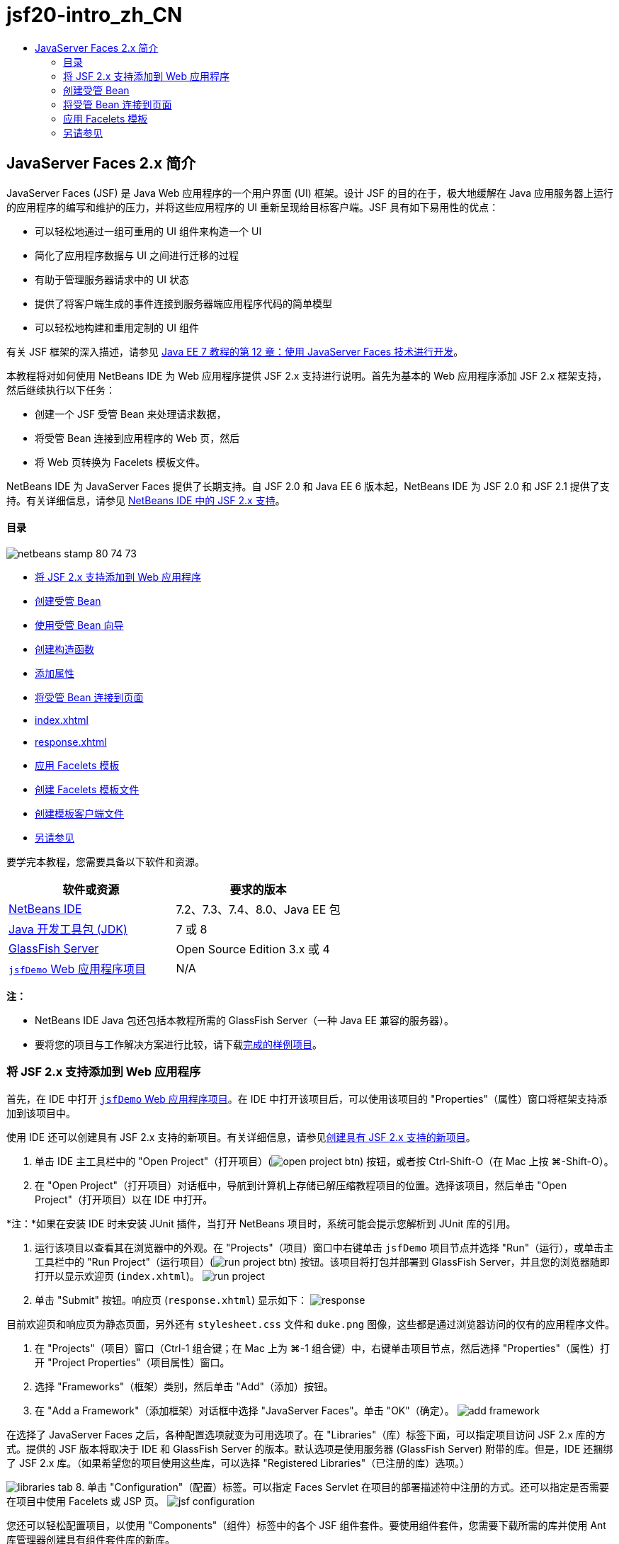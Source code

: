 // 
//     Licensed to the Apache Software Foundation (ASF) under one
//     or more contributor license agreements.  See the NOTICE file
//     distributed with this work for additional information
//     regarding copyright ownership.  The ASF licenses this file
//     to you under the Apache License, Version 2.0 (the
//     "License"); you may not use this file except in compliance
//     with the License.  You may obtain a copy of the License at
// 
//       http://www.apache.org/licenses/LICENSE-2.0
// 
//     Unless required by applicable law or agreed to in writing,
//     software distributed under the License is distributed on an
//     "AS IS" BASIS, WITHOUT WARRANTIES OR CONDITIONS OF ANY
//     KIND, either express or implied.  See the License for the
//     specific language governing permissions and limitations
//     under the License.
//

= jsf20-intro_zh_CN
:jbake-type: page
:jbake-tags: old-site, needs-review
:jbake-status: published
:keywords: Apache NetBeans  jsf20-intro_zh_CN
:description: Apache NetBeans  jsf20-intro_zh_CN
:toc: left
:toc-title:

== JavaServer Faces 2.x 简介

JavaServer Faces (JSF) 是 Java Web 应用程序的一个用户界面 (UI) 框架。设计 JSF 的目的在于，极大地缓解在 Java 应用服务器上运行的应用程序的编写和维护的压力，并将这些应用程序的 UI 重新呈现给目标客户端。JSF 具有如下易用性的优点：

* 可以轻松地通过一组可重用的 UI 组件来构造一个 UI
* 简化了应用程序数据与 UI 之间进行迁移的过程
* 有助于管理服务器请求中的 UI 状态
* 提供了将客户端生成的事件连接到服务器端应用程序代码的简单模型
* 可以轻松地构建和重用定制的 UI 组件

有关 JSF 框架的深入描述，请参见 link:http://docs.oracle.com/javaee/7/tutorial/doc/jsf-develop.htm[Java EE 7 教程的第 12 章：使用 JavaServer Faces 技术进行开发]。

本教程将对如何使用 NetBeans IDE 为 Web 应用程序提供 JSF 2.x 支持进行说明。首先为基本的 Web 应用程序添加 JSF 2.x 框架支持，然后继续执行以下任务：

* 创建一个 JSF 受管 Bean 来处理请求数据，
* 将受管 Bean 连接到应用程序的 Web 页，然后
* 将 Web 页转换为 Facelets 模板文件。

NetBeans IDE 为 JavaServer Faces 提供了长期支持。自 JSF 2.0 和 Java EE 6 版本起，NetBeans IDE 为 JSF 2.0 和 JSF 2.1 提供了支持。有关详细信息，请参见 link:jsf20-support.html[NetBeans IDE 中的 JSF 2.x 支持]。

==== 目录

image:netbeans-stamp-80-74-73.png[title="此页上的内容适用于 NetBeans IDE 7.2、7.3、7.4 和 8.0"]

* link:#support[将 JSF 2.x 支持添加到 Web 应用程序]
* link:#managedBean[创建受管 Bean]
* link:#usingManagedBean[使用受管 Bean 向导]
* link:#creatingConstructor[创建构造函数]
* link:#addingProperties[添加属性]
* link:#wire[将受管 Bean 连接到页面]
* link:#index[index.xhtml]
* link:#response[response.xhtml]
* link:#template[应用 Facelets 模板]
* link:#templateFile[创建 Facelets 模板文件]
* link:#templateClient[创建模板客户端文件]
* link:#seealso[另请参见]

要学完本教程，您需要具备以下软件和资源。

|===
|软件或资源 |要求的版本 

|link:https://netbeans.org/downloads/index.html[NetBeans IDE] |7.2、7.3、7.4、8.0、Java EE 包 

|link:http://www.oracle.com/technetwork/java/javase/downloads/index.html[Java 开发工具包 (JDK)] |7 或 8 

|link:http://glassfish.dev.java.net/[GlassFish Server] |Open Source Edition 3.x 或 4 

|link:https://netbeans.org/projects/samples/downloads/download/Samples%252FJavaEE%252FjsfDemo.zip[`jsfDemo` Web 应用程序项目] |N/A 
|===

*注：*

* NetBeans IDE Java 包还包括本教程所需的 GlassFish Server（一种 Java EE 兼容的服务器）。
* 要将您的项目与工作解决方案进行比较，请下载link:https://netbeans.org/projects/samples/downloads/download/Samples%252FJavaEE%252FjsfDemoCompleted.zip[完成的样例项目]。


=== 将 JSF 2.x 支持添加到 Web 应用程序

首先，在 IDE 中打开 link:#requiredSoftware[`jsfDemo` Web 应用程序项目]。在 IDE 中打开该项目后，可以使用该项目的 "Properties"（属性）窗口将框架支持添加到该项目中。

使用 IDE 还可以创建具有 JSF 2.x 支持的新项目。有关详细信息，请参见link:jsf20-support.html#creatingSupport[创建具有 JSF 2.x 支持的新项目]。

1. 单击 IDE 主工具栏中的 "Open Project"（打开项目）(image:open-project-btn.png[]) 按钮，或者按 Ctrl-Shift-O（在 Mac 上按 ⌘-Shift-O）。
2. 在 "Open Project"（打开项目）对话框中，导航到计算机上存储已解压缩教程项目的位置。选择该项目，然后单击 "Open Project"（打开项目）以在 IDE 中打开。

*注：*如果在安装 IDE 时未安装 JUnit 插件，当打开 NetBeans 项目时，系统可能会提示您解析到 JUnit 库的引用。

3. 运行该项目以查看其在浏览器中的外观。在 "Projects"（项目）窗口中右键单击 `jsfDemo` 项目节点并选择 "Run"（运行），或单击主工具栏中的 "Run Project"（运行项目）(image:run-project-btn.png[]) 按钮。该项目将打包并部署到 GlassFish Server，并且您的浏览器随即打开以显示欢迎页 (`index.xhtml`)。
image:run-project.png[title="运行项目以在浏览器中查看它"]
4. 单击 "Submit" 按钮。响应页 (`response.xhtml`) 显示如下：
image:response.png[title="欢迎页和响应页当前为静态页"]

目前欢迎页和响应页为静态页面，另外还有 `stylesheet.css` 文件和 `duke.png` 图像，这些都是通过浏览器访问的仅有的应用程序文件。

5. 在 "Projects"（项目）窗口（Ctrl-1 组合键；在 Mac 上为 ⌘-1 组合键）中，右键单击项目节点，然后选择 "Properties"（属性）打开 "Project Properties"（项目属性）窗口。
6. 选择 "Frameworks"（框架）类别，然后单击 "Add"（添加）按钮。
7. 在 "Add a Framework"（添加框架）对话框中选择 "JavaServer Faces"。单击 "OK"（确定）。
image:add-framework.png[title="将 JSF 支持添加到现有项目"]

在选择了 JavaServer Faces 之后，各种配置选项就变为可用选项了。在 "Libraries"（库）标签下面，可以指定项目访问 JSF 2.x 库的方式。提供的 JSF 版本将取决于 IDE 和 GlassFish Server 的版本。默认选项是使用服务器 (GlassFish Server) 附带的库。但是，IDE 还捆绑了 JSF 2.x 库。（如果希望您的项目使用这些库，可以选择 "Registered Libraries"（已注册的库）选项。）

image:libraries-tab.png[title="指定对 JSF 2.x 库的访问权限"]
8. 单击 "Configuration"（配置）标签。可以指定 Faces Servlet 在项目的部署描述符中注册的方式。还可以指定是否需要在项目中使用 Facelets 或 JSP 页。
image:jsf-configuration.png[title="指定 Faces servlet 选项和首选语言"]

您还可以轻松配置项目，以使用 "Components"（组件）标签中的各个 JSF 组件套件。要使用组件套件，您需要下载所需的库并使用 Ant 库管理器创建具有组件套件库的新库。

image:jsf-components.png[title="指定 Faces servlet 选项和首选语言"]
9. 单击 "OK"（确定）以完成更改并退出 "Project Properties"（项目属性）窗口。

在将 JSF 支持添加到项目中后，该项目的 `web.xml` 部署描述符修改为如下内容。（更改内容以*粗体*显示。）

[source,xml]
----

<web-app version="3.0" xmlns="http://java.sun.com/xml/ns/javaee" xmlns:xsi="http://www.w3.org/2001/XMLSchema-instance" xsi:schemaLocation="http://java.sun.com/xml/ns/javaee http://java.sun.com/xml/ns/javaee/web-app_3_0.xsd">
    *<context-param>
        <param-name>javax.faces.PROJECT_STAGE</param-name>
        <param-value>Development</param-value>
    </context-param>
    <servlet>
        <servlet-name>Faces Servlet</servlet-name>
        <servlet-class>javax.faces.webapp.FacesServlet</servlet-class>
        <load-on-startup>1</load-on-startup>
    </servlet>
    <servlet-mapping>
        <servlet-name>Faces Servlet</servlet-name>
        <url-pattern>/faces/*</url-pattern>
    </servlet-mapping>*
    <welcome-file-list>
        <welcome-file>*faces/*index.xhtml</welcome-file>
    </welcome-file-list>
</web-app>
----

*重要说明：*确认 `web.xml` 只包含一个 `<welcome-file>` 条目并且该条目包含 '`faces/`'，如示例中所示。这可以确保项目的欢迎页 (`index.xhtml`) 先传递 Faces servlet，然后再显示在浏览器中。它是正确呈现 Facelets 标记库组件所必需的。

在项目中注册 Faces Servlet，并且在请求 `index.xhtml` 欢迎页面时，该页将立即通过 Faces Servlet 进行传递。此外，请注意已添加了一个 `PROJECT_STAGE` 上下文参数的条目。将此参数设置为 "`Development`"，可在调试应用程序时为您提供有用的信息。有关详细信息，  有关详细信息，请参见 link:http://blogs.oracle.com/rlubke/entry/jsf_2_0_new_feature2[http://blogs.oracle.com/rlubke/entry/jsf_2_0_new_feature2]。

通过在 "Projects"（项目）窗口中展开项目的 "Libraries"（库）节点，可以查找 JSF 库。如果您使用的是 GlassFish Server 3.1.2 或 GlassFish Server 4 附带的默认库，则为 GlassFish Server 节点下显示的 `javax.faces.jar`。（如果您使用的是 GlassFish 的早期版本，则会显示 `jsf-api.jar` 和 `jsf-impl.jar` 库，而不会显示 `javax.faces.jar`。）

IDE 的 JSF 2.x 支持主要包括大量特定于 JSF 的向导以及由 Facelets 编辑器提供的特殊功能。您将在以下步骤中了解这些功能。有关详细信息，请参见 link:jsf20-support.html[NetBeans IDE 中的 JSF 2.x 支持]。

=== 创建受管 Bean

您可以使用 JSF 的受管 Bean 来处理用户数据并在请求之间保留这些数据。受管 Bean 是一个 link:http://en.wikipedia.org/wiki/Plain_Old_Java_Object[POJO]（Plain Old Java Object，简单的传统 Java 对象），可用于存储数据，并由容器（例如，GlassFish Server）使用 JSF 框架来管理。

POJO 本质上是一个 Java 类，包含了一个无参数的公共构造函数，并且该类遵循其属性的 link:http://download.oracle.com/javase/tutorial/javabeans/[JavaBeans] 命名惯例。

请看通过运行项目所生成的link:#staticPage[静态页面]，您需要一种机制：用于确定用户输入的数字是否与当前选择的一个数字相匹配，并且返回与此结果相应的视图。使用 IDE 的link:jsf20-support.html#managedBean[受管 Bean 向导]来创建受管 Bean 以实现此目的。您在下一部分创建的 Facelets 页将需要访问用户键入的数字和生成的响应。要启用此功能，请将 `userNumber` 和 `response` 属性添加到受管 Bean 中。

* link:#usingManagedBean[使用受管 Bean 向导]
* link:#creatingConstructor[创建构造函数]
* link:#addingProperties[添加属性]

==== 使用受管 Bean 向导

1. 在 "Projects"（项目）窗口中，右键单击 `jsfDemo` 项目节点，然后选择 "New"（新建）> "JSF Managed Bean"（JSF 受管 Bean）。（如果未列出 "Managed Bean"（受管 Bean），请选择 "Other"（其他）。然后从 "JavaServer Faces" 类别中选择 "JSF Managed Bean"（JSF 受管 Bean）选项。单击 "Next"（下一步）。）
2. 在向导中，输入以下内容：
* *Class Name（类名）：*UserNumberBean
* *Package（包）：*guessNumber
* *Name（名称）：*UserNumberBean
* *Scope（范围）：*Session（会话）
image:managed-bean.png[title="使用 JSF 受管 Bean 向导创建新的受管 Bean"]
3. 单击 "Finish"（完成）。将会生成 `UserNumberBean` 类并在编辑器中将其打开。注意以下标注（*粗体*显示）：
[source,java]
----

package guessNumber;

import javax.faces.bean.ManagedBean;
import javax.faces.bean.SessionScoped;

/**
 *
 * @author nbuser
 */
*@ManagedBean(name="UserNumberBean")
@SessionScoped*
public class UserNumberBean {

    /** Creates a new instance of UserNumberBean */
    public UserNumberBean() {
    }

}
----

因为您使用的是 JSF 2.x，所以可以使用标注来声明所有 JSF 特定的组件。在以前的版本中，您需要在 Faces 配置文件 (`faces-config.xml`) 中对其进行声明。

[tips]#要查看所有 JSF 2.1 标注的 Javadoc，请参见 link:http://javaserverfaces.java.net/nonav/docs/2.1/managed-bean-javadocs/index.html[Faces 受管 Bean 标注规范]。#

==== 创建构造函数

`UserNumberBean` 构造函数必须生成一个 0 到 10 之间的随机数字并将其存储到一个实例变量中。这就构成了应用程序的部分业务逻辑。

1. 为 `UserNumberBean` 类定义一个构造函数。输入以下代码（更改内容以*粗体*显示）。
[source,java]
----

public class UserNumberBean {

    *Integer randomInt;*

    /** Creates a new instance of UserNumberBean */
    public UserNumberBean() {
        *link:http://docs.oracle.com/javase/7/docs/api/java/util/Random.html[Random] randomGR = new Random();
        randomInt = new Integer(randomGR.link:http://docs.oracle.com/javase/7/docs/api/java/util/Random.html#nextInt%28int%29[nextInt](10));
        System.out.println("Duke's number: " + randomInt);*
    }

}
----

以上代码将生成一个 0 到 10 之间的随机数字，并将其输出到服务器日志中。

2. 修复导入。为此，请单击显示在编辑器左旁注中的提示标记 (image:hint-icon.png[])，然后选择相应选项将 `java.util.Random` 导入到类。
3. 再次运行项目（单击 "Run Project"（运行项目）(image:run-project-btn.png[]) 按钮，或者按 F6；在 Mac 上按 fn-F6）。当运行项目时，服务器的日志文件将自动在 "Output"（输出）窗口中打开。
image:output1.png[title="服务器的日志文件自动在 &quot;Output&quot;（输出）窗口中打开"]

请注意，输出中并未列出 "`Duke's number:`"（从构造函数中也表明了这一点）。因为默认情况下 JSF 使用_延迟实例化_，所以未创建 `UserNumberBean` 对象。也就是说，只有当应用程序需要时才会创建和初始化特定范围中的 Bean。

link:http://javaserverfaces.java.net/nonav/docs/2.1/managed-bean-javadocs/index.html[`@ManagedBean` 标注的 Javadoc] 中描述了以下内容：

_如果 `eager()` 属性的值为 `true`，且 `managed-bean-scope` 的值为 "application"，则当应用程序启动时，运行时必须对该类执行实例化操作。必须在提供任何请求服务之前，对实例执行实例化和存储操作。如果 _eager_ 未指定或为 `false`，或者 `managed-bean-scope` 不是 "application"，则会发生受管 Bean 的默认“延迟”实例化和作用域存储。_
4. 因为 `UserNumberBean` 属于会话范围，所以它将实现 `Serializable` 接口。
[source,java]
----

@ManagedBean(name="UserNumberBean")
@SessionScoped
public class UserNumberBean *implements Serializable* {
----
使用提示标记 (image:hint-icon.png[]) 将 `java.io.Serializable` 导入到类。

==== 添加属性

您在下一部分创建的 Facelets 页将需要访问用户键入的数字和生成的响应。为了便于实现此功能，请将 `userNumber` 和 `response` 属性添加到类中。

1. 首先声明一个名为 `userNumber` 的 `Integer`。
[source,java]
----

@ManagedBean(name="UserNumberBean")
@SessionScoped
public class UserNumberBean implements Serializable {

    Integer randomInt;
    *Integer userNumber;*
----
2. 在编辑器中单击鼠标右键，然后选择 "Insert Code"（插入代码）（Alt-Insert 组合键；在 Mac 上为 Ctrl-I 组合键）。选择 "Getter and Setter"（Getter 和 Setter）。
image:getter-setter.png[title="使用 IDE 生成属性的存取方法"]
3. 选择 `userNumber` : `Integer` 选项。单击 "Generate"（生成）。
image:generate-getters-setters.png[title="使用 IDE 生成属性的存取方法"]

请注意，`getUserNumber()` 和 `setUserNumber(Integer userNumber)` 方法已添加到类中。

4. 创建一个 `response` 属性。声明一个名为 `response` 的 `String`。
[source,java]
----

@ManagedBean(name="UserNumberBean")
@SessionScoped
public class UserNumberBean implements Serializable {

    Integer randomInt;
    Integer userNumber;
    *String response;*
----
5. 为 `response` 创建一个 getter 方法。（本应用程序不需要 setter。）可以使用以上步骤 2 中显示的 IDE 的 "Generate Code"（生成代码）弹出式窗口来生成模板代码。但是就本教程而言，只需将以下方法粘贴到类中即可。
[source,xml]
----

public String getResponse() {
    if ((userNumber != null) &amp;&amp; (userNumber.link:http://download.oracle.com/javase/6/docs/api/java/lang/Integer.html#compareTo(java.lang.Integer)[compareTo](randomInt) == 0)) {

        //invalidate user session
        FacesContext context = FacesContext.getCurrentInstance();
        HttpSession session = (HttpSession) context.getExternalContext().getSession(false);
        session.invalidate();

        return "Yay! You got it!";
    } else {

        return "<p>Sorry, " + userNumber + " isn't it.</p>"
                + "<p>Guess again...</p>";
    }
}
----
上面的方法执行了两个功能：
1. 测试用户输入的数字 (`userNumber`) 是否等于为会话生成的随机数字 (`randomInt`)，并相应地返回一个 `String` 响应。
2. 如果用户猜对了数字（即，如果 `userNumber` 等于 `randomInt`），则将使用户会话失效。这是必需的，以便当用户希望再玩一次时会生成一个新的数字。
6. 在编辑器中单击鼠标右键，然后选择 "Fix Imports"（修复导入）（Alt-Shift-I 组合键；在 Mac 上为 ⌘-Shift-I 组合键）。将为以下内容自动创建导入声明：
* `javax.servlet.http.HttpSession`
* `javax.faces.context.FacesContext`

可以在编辑器中的项目上按 Ctrl-空格键以调用代码完成建议和文档支持。在 `FacesContext` 上按 Ctrl-空格键来查看 Javadoc 中的类描述。


image:documentation-support.png[title="按 Ctrl-空格键调用代码完成和文档支持"]
单击 "documentation"（文档）窗口中的 "web browser"（Web 浏览器）(image:web-browser-icon.png[]) 图标以在外部 Web 浏览器中打开 Javadoc。


=== 将受管 Bean 连接到页面

JSF 的一个主要目的就是不需要编写样板代码来管理 link:#pojo[POJO] 及其与应用程序视图的交互。在上一部分中，您已看到这样的示例，当运行应用程序时，JSF 实例化了一个 `UserNumberBean` 对象。此概念称为link:http://martinfowler.com/articles/injection.html[控制反转] (IoC)，可以让容器负责管理应用程序的某些部分，否则这些部分就需要开发者编写重复的代码。

在上一部分，您已创建了一个生成 0 到 10 之间的随机数字的受管 Bean。还创建了两个属性，`userNumber` 和 `response`，分别代表用户输入的数字，和对用户所做猜测的响应。

在此部分，您将了解如何在 Web 页中使用 `UserNumberBean` 及其属性。JSF 通过其表达式语言 (EL) 来实现此功能。使用表达式语言将属性值绑定到应用程序 Web 页中包含的 JSF UI 组件。此部分还将演示如何利用 JSF 2.x 的隐式导航功能在索引页和响应页之间进行导航。

IDE 通过其代码完成和文档功能为此操作提供支持，您可以在编辑器中的项目上按 Ctrl-空格键调用这些功能。

首先对 `index.xhtml` 进行更改，然后对 `response.xhtml` 进行更改。在这两个页面中，将 HTML 窗体元素替换成其 JSF 的对应元素，如 link:http://javaserverfaces.java.net/nonav/docs/2.1/vdldocs/facelets/index.html[JSF HTML 标记库]中定义的元素。然后，使用 JSF 表达式语言将属性值与选定的 UI 组件绑定在一起。

* link:#index[index.xhtml]
* link:#response[response.xhtml]

==== index.xhtml

1. 在编辑器中打开 `index.xhtml` 页。双击 "Projects"（项目）窗口中的 `index.xhtml` 节点，或者按 Alt-Shift-O 组合键以使用 "Go to File"（转至文件）对话框。

索引页和响应页都已包含了本练习所需的 JSF UI 组件。只需取消其注释，并注释掉当前正在使用的 HTML 元素。
2. 注释掉 HTML 窗体元素。为此，请按照下图所示突出显示 HTML 窗体元素，然后按 Ctrl-/ 组合键（在 Mac 上为 ⌘-/ 组合键）。

*注：*要突出显示该表单元素，可以单击该元素，然后用鼠标在编辑器中拖动；也可以使用键盘，按住 Shift 键并按方向键。
image:comment-out.png[title="突出显示代码，然后按 Ctrl-/ 以注释掉代码"]

在编辑器中使用 Ctrl-/ 组合键（在 Mac 上为 ⌘-/ 组合键）启用/禁用注释。还可以将此快捷键应用于其他文件类型，如 Java 和 CSS。

3. 取消 JSF HTML 窗体组件的注释。如下图所示突出显示组件，然后按 Ctrl-/ 组合键（在 Mac 上为 ⌘-/ 组合键）。

*注：*您可能需要按两次 Ctrl-/ 来取消注释代码。


image:comment.png[title="突出显示注释掉的代码，然后按 Ctrl-/ 以取消注释它"]

取消 JSF HTML 窗体组件的注释之后，编辑器指示 `<h:form>`、`<h:inputText>` 和 `<h:commandButton>` 标记未进行声明。

image:undeclared-component.png[title="编辑器针对未声明的组件提供错误消息"]
4. 要声明这些组件，请使用 IDE 的代码完成将标记库名称空间添加到页面的 `<html>` 标记中。将光标放置在任何未声明的标记上方，然后按 Alt-Enter 组合键并单击 Enter 以添加建议的标记库。（如果有多个选项，请确保按 Enter 键之前选择了在编辑器中显示的标记。）JSF HTML 标记库名称空间将添加到 `<html>` 标记中（如以下*粗体*所示），并且错误指示符将消失。

*注：*如果 IDE 未提供用于添加标记库的选项，则您需要手动修改 `<html>` 元素。

[source,java]
----

<html xmlns="http://www.w3.org/1999/xhtml"
      *xmlns:h="http://xmlns.jcp.org/jsf/html"*>
----
5. 使用 JSF 表达式语言将 `UserNumberBean` 的 `userNumber` 属性绑定到 `inputText` 组件。`value` 属性可用于指定所呈现组件的当前值。键入以下*粗体*显示的代码。
[source,xml]
----

<h:form>
    <h:inputText id="userNumber" size="2" maxlength="2" *value="#{UserNumberBean.userNumber}"* />
----

JSF 表达式语言使用 `#{}` 语法。在这些分隔符内，会指定用点 (`.`) 分隔的受管 Bean 的名称和需要应用的 Bean 属性。现在，将窗体数据发送至服务器时，会使用属性的 setter (`setUserNumber()`) 将该值自动保存到 `userNumber` 属性中。此外，当请求页面且已设置 `userNumber` 的值时，该值将自动显示在呈现的 `inputText` 组件中。有关更多信息，请参见 link:http://docs.oracle.com/javaee/7/tutorial/doc/jsf-develop001.htm#BNAQP[Java EE 7 教程的第 12.1.2 节：使用 EL 引用受管 Bean]。

6. 为单击窗体按钮时调用的请求指定目标。在 HTML 窗体版本中，可以使用 `<form>` 标记的 `action` 属性来完成此操作。在 JSF 中，可以使用 `commandButton` 的 `action` 属性。此外，由于 JSF 2.x 的隐式导航功能，您只需指定目标文件的名称，而无需文件扩展名。

键入以下*粗体*显示的代码。

[source,xml]
----

<h:form>
    <h:inputText id="userNumber" size="2" maxlength="2" value="#{UserNumberBean.userNumber}" />
    <h:commandButton id="submit" value="submit" *action="response"* />
</h:form>
----

JSF 运行时将搜索一个名为 `response` 的文件。JSF 运行时将假定文件扩展名与请求源自的文件 (`index*.xhtml*`) 所使用的扩展名相同，并在与源文件相同的目录（即 Web 根目录）中查找 `response.xhtml` 文件。

*注：*JSF 2.x 旨在帮助开发者更轻松地执行任务。如果您在本项目中使用的是 JSF 1.2，则需要在 Faces 配置文件中声明一条类似于以下内容的导航规则：

[source,xml]
----

<navigation-rule>
    <from-view-id>/index.xhtml</from-view-id>

    <navigation-case>
        <from-outcome>response</from-outcome>
        <to-view-id>/response.xhtml</to-view-id>
    </navigation-case>
</navigation-rule>
----

以下步骤 7 至 12 为可选操作。如果希望快速构建项目，请跳至 link:#response[`response.xhtml`]。

7. 测试当处理请求时上述 EL 表达式是否实际调用了 `setUserNumber()` 方法。要执行此操作，请使用 IDE 的 Java 调试器。

切换到 `UserNumberBean` 类（按 Ctrl-Tab 组合键，然后从列表中选择文件。）在 `setUserNumber()` 方法签名上设置一个断点。可以通过单击左旁注来完成此操作。将显示一个红色的标记，表示已设置方法断点。

image:set-breakpoint.png[title="在编辑器的左旁注中单击以设置断点"]
8. 单击 IDE 主工具栏中的 "Debug Project"（调试项目）(image:breakpoint-btn.png[]) 按钮。将启动调试会话，并在浏览器中打开项目欢迎页面。

*注：*

* 系统可能会提示您确认用于调试应用程序的服务器端口。
* 如果显示了 "Debug Project"（调试项目）对话框，请选择默认 "Server side Java"（服务器端 Java）选项，然后单击 "Debug"（调试）。
9. 在浏览器中，将数字输入窗体中，然后单击 "submit" 按钮。
10. 切换回 IDE 并检查 `UserNumberBean` 类。在 `setUserNumber()` 方法内挂起执行调试器。
image:debugger-suspended.png[title="调试器根据断点挂起"]
11. 打开调试器的 "Variables"（变量）窗口（选择 "Window"（窗口）> "Debugging"（调试）> "Variables"（变量），或者按 Ctrl-Shift-1 组合键）。将看到调试器挂起所在点的变量值。
image:variables-window.png[title="使用调试器的 &quot;Variables&quot;（变量）窗口监视变量值"]

在上图中，`setUserNumber()` 签名中 `userNumber` 变量的值为 "`4`"。（窗体中输入了数字 4。）"`this`" 指的是为用户会话创建的 `UserNumberBean` 对象。在其下方，可看到 `userNumber` 属性的值目前为`空值`。

12. 在调试器工具栏中，单击 "Step Into"（步入）(image:step-into-btn.png[]) 按钮。调试器将执行当前挂起的行。"Variables"（变量）窗口将刷新，表示执行产生的更改。
image:variables-window2.png[title="&quot;Variables&quot;（变量）窗口在单步调试代码时刷新"]

`userNumber` 属性现在被设置为窗体中输入的值。

13. 从主菜单中选择 "Debug"（调试）> "Finish Debugger Session"（结束调试器会话）（Shift-F5 组合键；在 Mac 上为 Shift-Fn-F5 组合键）停止调试器。

==== response.xhtml

1. 在编辑器中打开 `response.xhtml` 页。双击 "Projects"（项目）窗口中的 `response.xhtml` 节点，或者按 Alt-Shift-O 组合键以使用 "Go to File"（转至文件）对话框。
2. 注释掉 HTML 窗体元素。突出显示 HTML `<form>` 起始标记和结束标记及其之间的代码，然后按 Ctrl-/ 组合键（在 Mac 上为 ⌘-/ 组合键）。

*注：*要突出显示该表单元素，可以单击该元素，然后用鼠标在编辑器中拖动；也可以使用键盘，按住 Shift 键并按方向键。

3. 取消 JSF HTML 窗体组件的注释。突出显示 `<h:form>` 起始标记和结束标记及其之间的代码，然后按 Ctrl-/ 组合键（在 Mac 上为 ⌘-/ 组合键）。

此时，`<body>` 标记之间的代码如下所示：

[source,xml]
----

<body>
    <div id="mainContainer">

        <div id="left" class="subContainer greyBox">

            <h4>[ response here ]</h4>

            <!--<form action="index.xhtml">

                <input type="submit" id="backButton" value="Back"/>

            </form>-->

            <h:form>

                <h:commandButton id="backButton" value="Back" />

            </h:form>

        </div>

        <div id="right" class="subContainer">

            <img src="duke.png" alt="Duke waving" />
             <!--<h:graphicImage url="/duke.png" alt="Duke waving" />-->

        </div>
    </div>
</body>
----

在取消 JSF HTML 窗体组件的注释后，编辑器将指示 `<h:form>` 和 `<h:commandButton>` 标签未进行声明。

4. 要声明这些组件，请使用 IDE 的代码完成将标记库名称空间添加到页面的 `<html>` 标记中。

使用编辑器的代码完成支持将所需的 JSF 名称空间添加到文件中。当通过代码完成选择一个 JSF 或 Facelets 标记时，会自动将所需的名称空间添加到文档的根元素中。有关详细信息，请参见 link:jsf20-support.html#facelets[NetBeans IDE 中的 JSF 2.x 支持]。

将光标置于任何未声明的标记上，然后按 Ctrl-空格组合键。将显示代码完成建议和文档支持。

image:code-completion2.png[title="按 Ctrl-空格键调用代码完成建议和 &quot;documentation&quot;（文档）弹出式窗口"]

按 Enter 键。（如果有多个选项，请确保按 Enter 键之前选择了在编辑器中显示的标记。）JSF HTML 标记库名称空间将添加到 `<html>` 标记中（如以下*粗体*所示），并且错误指示符将消失。

[source,java]
----

<html xmlns="http://www.w3.org/1999/xhtml"
      *xmlns:h="http://xmlns.jcp.org/jsf/html"*>
----
5. 为用户单击窗体按钮时调用的请求指定目标。您希望设置一个按钮以便当用户单击该按钮时，会返回到索引页。要完成此功能，请使用 `commandButton` 的 `action` 属性。键入以*粗体*显示的代码。
[source,xml]
----

<h:form>

    <h:commandButton id="backButton" value="Back" *action="index"* />

</h:form>
----

*注：*通过键入 `action="index"`，将可依赖 JSF 的隐式导航功能。当用户单击窗体按钮时，JSF 运行时会搜索一个名为 `index` 的文件。JSF 运行时将假定文件扩展名与请求源自的文件 (`response*.xhtml*`) 所使用的扩展名相同，并在与源文件相同的目录（即 Web 根目录）中查找 `index.xhtml` 文件。

6. 将静态的 "[ response here ]" 文本替换为 `UserNumberBean` 的 `response` 属性值。要执行此操作，请使用 JSF 表达式语言。输入以下内容（*粗体*）。
[source,xml]
----

<div id="left" class="subContainer greyBox">

    <h4>*<h:outputText value="#{UserNumberBean.response}"/>*</h4>
----
7. 运行项目（单击 "Run Project"（运行项目）(image:run-project-btn.png[]) 按钮，或者按 F6；在 Mac 上按 fn-F6）。当浏览器中显示欢迎页面时，输入一个数字，然后单击 `submit`。将看到响应页显示类似于以下的内容（如果您没有猜对数字）。
image:response2.png[title="在浏览器中查看项目的当前状态"]

响应页的当前状态中有两处错误：

1. html `<p>` 标记显示在了响应消息中。
2. "Back" 按钮没有显示在正确的位置。（请与link:#originalVersion[原始版本]作比较。）

以下两个步骤分别更正了这两个问题。

8. 将 `<h:outputText>` 标记的 `escape` 属性设置为 `false`。将光标置于 `outputText` 和 `value` 之间，插入一个空格，然后按 Ctrl-空格键调用代码完成。向下滚动以选择 `escape` 属性并检查文档。
image:escape-false.png[title="按 Ctrl-空格键查看可能的属性值和文档"]

如文档所示，默认情况下，`escape` 值被设为 `true`。这意味着任何被正常解析为 html 的字符都包含在此字符串中，如上所示。将该值设置为 `false`，将使任何可解析为 html 的字符都像这样来呈现。

按 Enter 键，然后键入 `false` 作为值。

[source,xml]
----

<h4><h:outputText *escape="false"* value="#{UserNumberBean.response}"/></h4>
----
9. 将 `<h:form>` 标记的 `prependId` 属性设置为 `false`。将光标置于 `<h:form>` 中 "`m`" 的后面并插入一个空格，然后按 Ctrl-空格键调用代码完成。向下滚动以选择 `prependId` 属性并检查文档。然后按 Enter 键，并键入 `false` 作为值。
[source,java]
----

<h:form *prependId="false"*>
----

JSF 应用内部 id 来跟踪 UI 组件。在当前的示例中，如果检查所呈现页面的源代码，将看到如下内容：

[source,xml]
----

<form id="j_idt5" name="j_idt5" method="post" action="/jsfDemo/faces/response.xhtml" enctype="application/x-www-form-urlencoded">
<input type="hidden" name="j_idt5" value="j_idt5" />
    <input *id="j_idt5:backButton"* type="submit" name="j_idt5:backButton" value="Back" />
    <input type="hidden" name="javax.faces.ViewState" id="javax.faces.ViewState" value="7464469350430442643:-8628336969383888926" autocomplete="off" />
</form>
----

窗体元素的 id 为 `j_idt5`，并且此 id 被置于包含在窗体中的 "Back" 按钮的 _ID_ 前面（如以上*粗体*显示）。因为 "Back" 按钮依赖于 `#backButton` 样式规则（在 `stylesheet.css` 中定义），所以在前置 JSF id 时，将禁用该规则。可以通过将 `prependId` 设置为 `false` 来避免这种情况。

10. 再次运行项目（单击 "Run Project"（运行项目）(image:run-project-btn.png[]) 按钮，或者按 F6；在 Mac 上按 fn-F6）。在欢迎页面输入一个数字，然后单击 "Submit"。现在响应页显示了不带 `<p>` 标记的响应消息，并且 "Back" 按钮放在了正确的位置。
image:response3.png[title="在浏览器中查看项目的当前状态"]
11. 单击 "Back" 按钮。因为 `UserNumberBean` 的 `userNumber` 属性的当前值绑定到了 JSF `inputText` 组件，所以您之前输入的数字现在显示在文本字段中。
12. 在 IDE 的 "Output"（输出）窗口中检查服务器日志（Ctrl-4 组合键；在 Mac 上为 ⌘-4 组合键），以确定正确的猜测数字是什么。

如果由于某种原因无法看到服务器日志，可以通过切换到 "Services"（服务）窗口（Ctrl-5 组合键；在 Mac 上为 ⌘-5 组合键）并展开 "Servers"（服务器）节点来打开日志。然后右键单击项目部署所在的 GlassFish Server，并选择 "View Server Log"（查看服务器日志）。如果在服务器日志中看不到该数字，请尝试通过右键单击项目节点并选择 "Clean and Build"（清理并构建）来重新构建应用程序。

13. 键入正确的数字，然后单击 "Submit"。应用程序将您的输入与当前保存的数字进行比较，并显示相应的消息。
image:yay.png[title="在输入匹配号时显示正确响应"]
14. 再次单击 "Back" 按钮。请注意，以前输入的数字在文本字段中不再显示。回想一下，当猜对了数字后，`UserNumberBean` 的 `getResponse()` 方法就会link:#getResponse[使当前的用户会话失效]。


=== 应用 Facelets 模板

Facelets 已成为面向 JSF 2.x 的标准显示技术。Facelets 是一个小型的模板框架，支持所有 JSF UI 组件并用于为应用程序视图构建和呈现 JSF 组件树。在出现 EL 错误时，Facelets 还通过检查堆栈跟踪、组件树和作用域变量来提供开发支持。

尽管您也许还没有意识到，到目前为止您在本教程中所使用的 `index.xhtml` 和 `response.xhtml` 文件就是 Facelets 页。Facelets 页使用 `.xhtml` 扩展名，因为您是在 JSF 2.x 项目中工作（JSF 2.x 库包含了 Facelets JAR 文件。），所以视图可以正确地呈现 JSF 组件树。

此部分旨在帮助您熟悉 Facelets 模板。对于包含许多视图的项目，应用一个为多个视图定义了结构和外观的模板文件通常是很有用的。在为请求提供服务时，应用程序将动态准备的内容插入到模板文件中，并将结果发送回客户端。尽管本项目仅包含两个视图（欢迎页面和响应页面），但很容易看到这两个视图包含了大量的重复内容。可以将此重复内容提取到 Facelets 模板中，然后创建模板客户端文件来处理特定于欢迎页面和响应页面的内容。

IDE 提供了一个用于创建 Facelets 模板的 link:jsf20-support.html#faceletsTemplate[Facelets 模板向导]，和一个用于创建依赖于模板的文件的 Facelets 模板客户端向导。此部分将使用这些向导。

*注：*IDE 还提供了可为项目创建各个 Facelets 页的 JSF 页向导。有关详细信息，请参见 link:jsf20-support.html#jsfPage[NetBeans IDE 中的 JSF 2.x 支持]。

* link:#templateFile[创建 Facelets 模板文件]
* link:#templateClient[创建模板客户端文件]

==== 创建 Facelets 模板文件

1. 创建一个 Facelets 模板文件。按 Ctrl-N 组合键（在 Mac 上为 ⌘-N 组合键）来打开文件向导。选择 "JavaServer Faces" 类别，然后选择 "Facelets Template"（Facelets 模板）。单击 "Next"（下一步）。
2. 键入 `template` 作为文件名。
3. 从八种布局样式中选择任意一种，然后单击 "Finish"（完成）。（您将使用现有的样式表，所以无论您选择的是哪种布局样式都没有关系。）
image:layout-style.png[title="通过 Facelets 模板向导可从公用布局样式中进行选择"]
该向导会基于您的选择生成 `template.xhtml` 文件和附带的样式表，并将这些文件置于项目 Web 根目录内的 `resources` > `css` 文件夹中。

完成向导之后，模板文件在编辑器中打开。要在浏览器中查看模板，请右键单击编辑器并选择 "View"（视图）。

4. 检查模板文件标记。请注意以下要点：
* 在页面的 `<html>` 标记中声明了 `facelets` 标记库。标记库具有 `ui` 前缀。
[source,java]
----

<html xmlns="http://www.w3.org/1999/xhtml"
      *xmlns:ui="http://xmlns.jcp.org/jsf/facelets"*
      xmlns:h="http://xmlns.jcp.org/jsf/html">
----
* Facelets 页使用 `<h:head>` 和 `<h:body>` 标记而不是 html 的 `<head>` 和 `<body>` 标记。通过使用这些标记，Facelets 可以构造一个包含整个页面的组件树。
* 该页引用了在完成向导操作时同时创建的样式表。
[source,xml]
----

<h:head>
    <meta http-equiv="Content-Type" content="text/html; charset=UTF-8" />
    *<link href="./resources/css/default.css" rel="stylesheet" type="text/css" />*
    *<link href="./resources/css/cssLayout.css" rel="stylesheet" type="text/css" />*
    <title>Facelets Template</title>
</h:head>
----
* 对于每个与所选择布局样式相关联的分栏，页面主体中都使用 `<ui:insert>` 标记。每个 `<ui:insert>` 标记都有一个 `name` 属性用于标识分栏。例如：
[source,xml]
----

<div id="top">
    *<ui:insert name="top">Top</ui:insert>*
</div>
----
5. 重新检查link:#staticPage[欢迎]和link:#responsePage[响应]页面。这两个页面之间唯一更改的内容是包含在灰色方块中的标题和文本。因此，模板可以提供其余所有内容。
6. 将您的模板文件的全部内容替换为如下内容。
[source,xml]
----

<?xml version='1.0' encoding='UTF-8' ?>
<!DOCTYPE html PUBLIC "-//W3C//DTD XHTML 1.0 Transitional//EN" "http://www.w3.org/TR/xhtml1/DTD/xhtml1-transitional.dtd">
<html xmlns="http://www.w3.org/1999/xhtml"
      xmlns:ui="http://xmlns.jcp.org/jsf/facelets"
      xmlns:h="http://xmlns.jcp.org/jsf/html">

    <h:head>
        <meta http-equiv="Content-Type" content="text/html; charset=UTF-8" />
        <link href="css/stylesheet.css" rel="stylesheet" type="text/css" />

        <title><ui:insert name="title">Facelets Template</ui:insert></title>
    </h:head>

    <h:body>

        <div id="left">
            <ui:insert name="box">Box Content Here</ui:insert>
        </div>

    </h:body>

</html>
----
上述代码实现了以下更改：
* 项目的 `stylesheet.css` 文件替换了由向导创建的模板样式表引用。
* 除了一个名为 `box` 的标记之外，所有 `<ui:insert>` 标记（及其包含的 `<div>` 标记）都已删除。
* 在页面标题周围放置了 `<ui:insert>` 标记对，并命名为 `title`。
7. 将 `index.xhtml` 或 `response.xhtml` 文件中的相关代码复制到模板中。将以下*粗体*显示的内容添加到模板文件的 `<h:body>` 标记中。
[source,xml]
----

<h:body>
    *<div id="mainContainer">*
        <div id="left" *class="subContainer greyBox"*>
            <ui:insert name="box">Box Content Here</ui:insert>
        </div>
        *<div id="right" class="subContainer">
            <img src="duke.png" alt="Duke waving" />
        </div>
    </div>*
</h:body>
----
8. 运行项目。当欢迎页面在浏览器中打开时，将 URL 修改为以下内容：
[source,java]
----

http://localhost:8080/jsfDemo/faces/template.xhtml
----
模板文件将如下所示：
image:facelets-template.png[title="在浏览器中查看 Facelets 模板"]

此项目现在包含了一个可为所有视图提供外观和结构的模板文件。您现在可以创建调用了模板的客户端文件。

==== 创建模板客户端文件

为欢迎页和响应页创建模板客户端文件。将欢迎页面的模板客户端文件命名为 `greeting.xhtml`。对于响应页，其模板客户端文件则为 `response.xhtml`。

===== greeting.xhtml

1. 按 Ctrl-N 组合键（在 Mac 上为 ⌘-N 组合键）以打开新建文件向导。选择 "JavaServer Faces" 类别，然后选择 "Facelets Template Client"（Facelets 模板客户端）。单击 "Next"（下一步）。
2. 键入 `greeting` 作为文件名。
3. 单击 "Template"（模板）字段旁边的 "Browse"（浏览）按钮，然后使用显示的对话框导航到上一部分创建的 `template.xhtml` 文件。
image:template-client.png[title="Facelets 模板客户端向导"]
4. 单击 "Finish"（完成）。将生成新的 `greeting.xhtml` 模板客户端文件并显示在编辑器中。
5. 检查标记。请注意以*粗体*突出显示的内容。
[source,xml]
----

<html xmlns="http://www.w3.org/1999/xhtml"
      xmlns:ui="http://xmlns.jcp.org/jsf/facelets">

    <body>

        <ui:composition *template="./template.xhtml"*>

            <ui:define *name="title"*>
                title
            </ui:define>

            <ui:define *name="box"*>
                box
            </ui:define>

        </ui:composition>

    </body>
</html>
----
模板客户端文件通过使用 `<ui:composition>` 标记的 `template` 属性来引用模板。因为模板包含了 `title` 和 `box` 的 `<ui:insert>` 标记，所以该模板客户端包含了这两个名称的 `<ui:define>` 标记。您在 `<ui:define>` 标记之间指定的内容就是将插入到模板中相应名称的 `<ui:insert>` 标记之间的内容。
6. 指定 `greeting` 作为文件的标题。进行以下更改（*粗体*显示）。
[source,xml]
----

<ui:define name="title">
    *Greeting*
</ui:define>
----
7. 切换到 `index.xhtml` 文件（按 Ctrl-Tab 组合键），然后复制通常会出现在灰色方块（显示在所呈现的页面中）中的内容。然后切换回 `greeting.xhtml`，并将其粘贴到模板客户端文件中。（更改内容以*粗体*显示。）
[source,xml]
----

<ui:define name="box">
    *<h4>Hi, my name is Duke!</h4>

    <h5>I'm thinking of a number

        <br/>
        between
        <span class="highlight">0</span> and
        <span class="highlight">10</span>.</h5>

    <h5>Can you guess it?</h5>

    <h:form>
        <h:inputText size="2" maxlength="2" value="#{UserNumberBean.userNumber}" />
        <h:commandButton id="submit" value="submit" action="response" />
    </h:form>*
</ui:define>
----
8. 为该文件声明 JSF HTML 标记库。将光标置于任意一个被标记为错误的标记（任何使用 "`h`" 前缀的标记）上，然后按 Ctrl-空格组合键。然后从代码完成建议列表中选择标记。标记库名称空间将添加到该文件的 `<html>` 标记中（如以下*粗体*所示），并且错误指示符将消失。
[source,java]
----

<html xmlns="http://www.w3.org/1999/xhtml"
      xmlns:ui="http://xmlns.jcp.org/jsf/facelets"
      *xmlns:h="http://xmlns.jcp.org/jsf/html"*>
----

如果将光标置于 `<h:form>` 中的 "`m`" 后面，然后按 Ctrl-空格键，则名称空间将自动添加到文件中。如果在按 Ctrl-空格键时仅有一个逻辑选项可用，则会立即将其应用于文件中。当在标记上调用代码完成时，会自动声明 JSF 标记库。

===== response.xhtml

因为此项目已经包含了一个名为 `response.xhtml` 的文件，并且您现在已经知道了模板客户端文件应该是什么样的，那么就请将现有的 `response.xhtml` 修改为模板客户端文件。（就本教程而言，只需复制和粘贴已提供的代码即可。）

1. 在编辑器中打开 `response.xhtml`。（如果该文件已打开，请按 Ctrl-Tab 组合键并选择该文件。）将整个文件的内容替换为以下代码。
[source,xml]
----

<?xml version='1.0' encoding='UTF-8' ?>
<!DOCTYPE html PUBLIC "-//W3C//DTD XHTML 1.0 Transitional//EN" "http://www.w3.org/TR/xhtml1/DTD/xhtml1-transitional.dtd">
<html xmlns="http://www.w3.org/1999/xhtml"
      xmlns:ui="http://xmlns.jcp.org/jsf/facelets"
      xmlns:h="http://xmlns.jcp.org/jsf/html">

    <body>

        <ui:composition template="./template.xhtml">

            <ui:define name="title">
                Response
            </ui:define>

            <ui:define name="box">
                <h4><h:outputText escape="false" value="#{UserNumberBean.response}"/></h4>

                <h:form prependId="false">

                    <h:commandButton id="backButton" value="Back" action="greeting" />

                </h:form>
            </ui:define>

        </ui:composition>

    </body>
</html>
----
请注意，该文件除了在 `title` 和 `box` 的 `<ui:define>` 标记之间指定的内容外，与 `greeting.xhtml` 是相同的。
2. 在此项目的 `web.xml` 部署描述符中，修改欢迎文件条目以使 `greeting.xhtml` 成为在运行此应用程序时所打开的页面。

在 "Projects"（项目）窗口中，双击 "Configuration Files"（配置文件）> `web.xml` 以在编辑器中将其打开。在 "Pages"（页面）标签下面，将 "Welcome Files"（欢迎文件）字段更改为 "`faces/greeting.xhtml`"。
image:welcome-files.png[title="更改部署描述符中的 &quot;Welcome Files&quot;（欢迎文件）条目"]
3. 运行该项目以查看其在浏览器中的外观。按 F6（在 Mac 上按 fn-F6），或单击主工具栏中的 "Run Project"（运行项目）(image:run-project-btn.png[]) 按钮。该项目将被部署到 GlassFish Server 并在浏览器中打开。

使用了 Facelets 模板和模板客户端文件，该应用程序的行为方式仍与以前一样。通过将应用程序欢迎页和响应页中的重复代码提取出来，可以成功减小应用程序的大小，并避免在以后添加更多页面时可能编写更多的重复代码。在使用大型项目时，这样便可以更有效更轻松地维护开发。

link:/about/contact_form.html?to=3&subject=Feedback:%20Introduction%20to%20JSF%202.0[发送有关此教程的反馈意见]


=== 另请参见

有关 JSF 2.x 的详细信息，请参见以下资源。

==== NetBeans 文章和教程

* link:jsf20-support.html[NetBeans IDE 中的 JSF 2.x 支持]
* link:jsf20-crud.html[通过数据库生成 JavaServer Faces 2.x CRUD 应用程序]
* link:../../samples/scrum-toys.html[Scrum 玩具 - JSF 2.0 完整样例应用程序]
* link:../javaee/javaee-gettingstarted.html[Java EE 应用程序入门指南]
* link:../../trails/java-ee.html[Java EE 和 Java Web 学习资源]

==== 外部资源

* link:http://www.oracle.com/technetwork/java/javaee/javaserverfaces-139869.html[JavaServer Faces 技术]（官方主页）
* link:http://jcp.org/aboutJava/communityprocess/final/jsr314/index.html[JSR 314：JavaServer Faces 2.0 的规范]
* link:http://docs.oracle.com/javaee/7/tutorial/doc/jsf-develop.htm[Java EE 7 教程的第 12 章：使用 JavaServer Faces 技术进行开发]
* link:http://javaserverfaces.dev.java.net/[GlassFish 项目 Mojarra]（JSF 2.x 的正式引用实现）
* link:http://forums.oracle.com/forums/forum.jspa?forumID=982[OTN 论坛：JavaServer Faces]
* link:http://www.jsfcentral.com/[JSF 中心]

==== 博客

* link:http://www.java.net/blogs/edburns/[Ed Burns]
* link:http://www.java.net/blogs/driscoll/[Jim Driscoll]

NOTE: This document was automatically converted to the AsciiDoc format on 2018-03-13, and needs to be reviewed.
